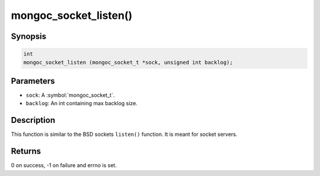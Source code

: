 .. _mongoc_socket_listen

mongoc_socket_listen()
======================

Synopsis
--------

.. code-block:: c

  int
  mongoc_socket_listen (mongoc_socket_t *sock, unsigned int backlog);

Parameters
----------

* ``sock``: A :symbol:`mongoc_socket_t`.
* ``backlog``: An int containing max backlog size.

Description
-----------

This function is similar to the BSD sockets ``listen()`` function. It is meant for socket servers.

Returns
-------

0 on success, -1 on failure and errno is set.

